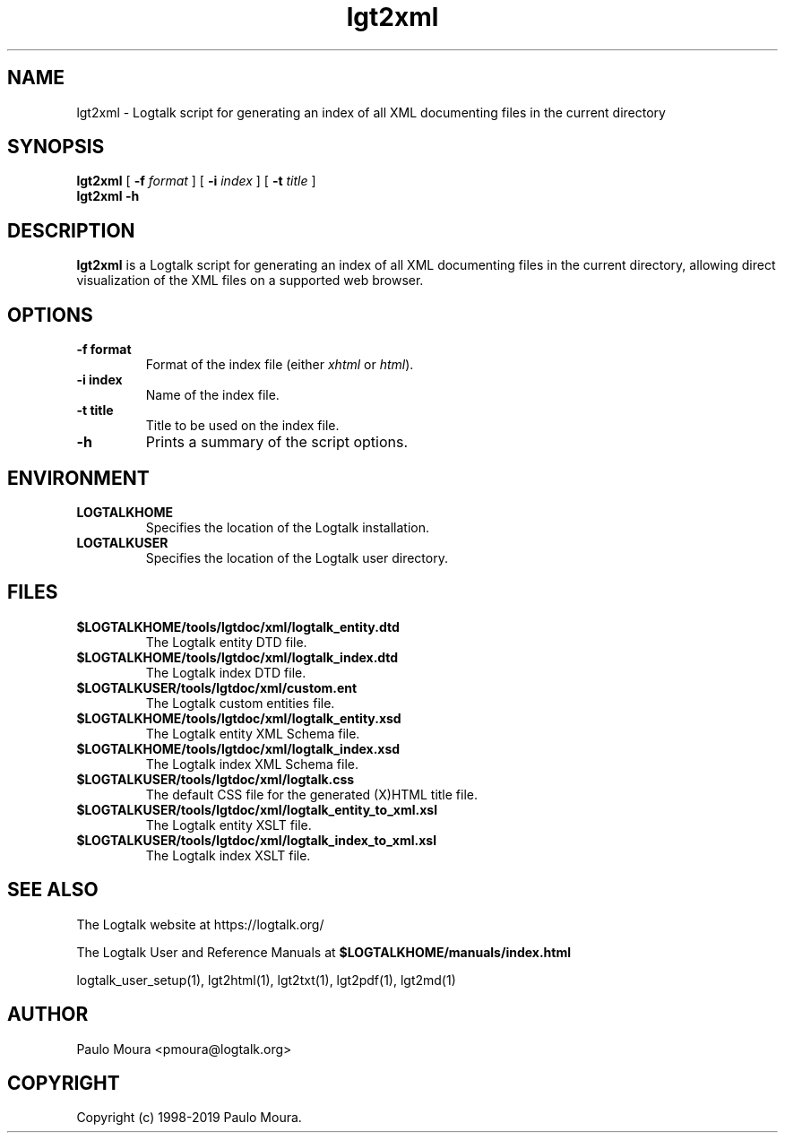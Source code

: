 .TH lgt2xml 1 "September 16, 2019" "Logtalk 3.30.0" "Logtalk Documentation"

.SH NAME
lgt2xml \- Logtalk script for generating an index of all XML documenting files in the current directory

.SH SYNOPSIS
.B lgt2xml
[
.B \-f
.I format
]
[
.B \-i
.I index
]
[
.B \-t
.I title
]
.br
.B lgt2xml
.B \-h

.SH DESCRIPTION
\fBlgt2xml\fR is a Logtalk script for generating an index of all XML documenting files in the current directory, allowing direct visualization of the XML files on a supported web browser.

.SH OPTIONS
.TP
.BI \-f\ format
Format of the index file (either \fIxhtml\fR or \fIhtml\fR).
.TP
.BI \-i\ index
Name of the index file.
.TP
.BI \-t\ title
Title to be used on the index file.
.TP
.B \-h
Prints a summary of the script options.

.SH ENVIRONMENT
.TP
.B LOGTALKHOME
Specifies the location of the Logtalk installation.
.TP
.B LOGTALKUSER
Specifies the location of the Logtalk user directory.

.SH FILES
.TP
.BI $LOGTALKHOME/tools/lgtdoc/xml/logtalk_entity.dtd
The Logtalk entity DTD file.
.TP
.BI $LOGTALKHOME/tools/lgtdoc/xml/logtalk_index.dtd
The Logtalk index DTD file.
.TP
.BI $LOGTALKUSER/tools/lgtdoc/xml/custom.ent
The Logtalk custom entities file.
.TP
.BI $LOGTALKHOME/tools/lgtdoc/xml/logtalk_entity.xsd
The Logtalk entity XML Schema file.
.TP
.BI $LOGTALKHOME/tools/lgtdoc/xml/logtalk_index.xsd
The Logtalk index XML Schema file.
.TP
.BI $LOGTALKUSER/tools/lgtdoc/xml/logtalk.css
The default CSS file for the generated (X)HTML title file.
.TP
.BI $LOGTALKUSER/tools/lgtdoc/xml/logtalk_entity_to_xml.xsl
The Logtalk entity XSLT file.
.TP
.BI $LOGTALKUSER/tools/lgtdoc/xml/logtalk_index_to_xml.xsl
The Logtalk index XSLT file.

.SH "SEE ALSO"
The Logtalk website at https://logtalk.org/
.PP
The Logtalk User and Reference Manuals at \fB$LOGTALKHOME/manuals/index.html\fR
.PP
logtalk_user_setup(1),\ lgt2html(1),\ lgt2txt(1),\ lgt2pdf(1),\ lgt2md(1)

.SH AUTHOR
Paulo Moura <pmoura@logtalk.org>

.SH COPYRIGHT
Copyright (c) 1998-2019 Paulo Moura.
